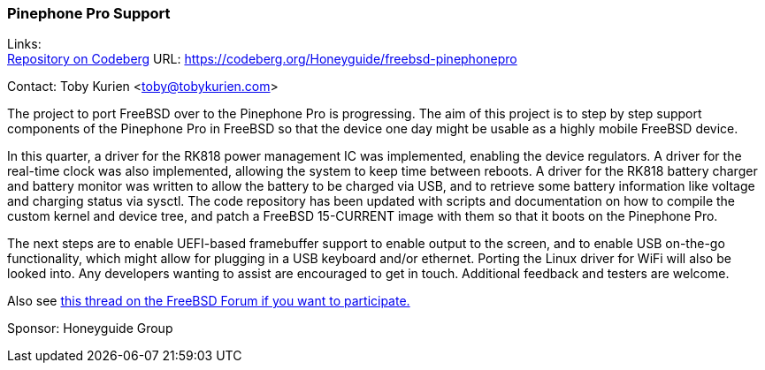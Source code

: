 === Pinephone Pro Support
Links: +
link:https://codeberg.org/Honeyguide/freebsd-pinephonepro[Repository on Codeberg] URL: link:https://codeberg.org/Honeyguide/freebsd-pinephonepro[]

Contact: Toby Kurien <toby@tobykurien.com>

The project to port FreeBSD over to the Pinephone Pro is progressing.
The aim of this project is to step by step support components of the Pinephone Pro in FreeBSD so that the device one day might be usable as a highly mobile FreeBSD device.

In this quarter, a driver for the RK818 power management IC was implemented, enabling the device regulators. A driver for the real-time clock was also implemented, allowing the system to keep time between reboots. A driver for the RK818 battery charger and battery monitor was written to allow the battery to be charged via USB, and to retrieve some battery information like voltage and charging status via sysctl. The code repository has been updated with scripts and documentation on how to compile the custom kernel and device tree, and patch a FreeBSD 15-CURRENT image with them so that it boots on the Pinephone Pro.

The next steps are to enable UEFI-based framebuffer support to enable output to the screen, and to enable USB on-the-go functionality, which might allow for plugging in a USB keyboard and/or ethernet. Porting the Linux driver for WiFi will also be looked into. Any developers wanting to assist are encouraged to get in touch. Additional feedback and testers are welcome. 

Also see link:https://forums.freebsd.org/threads/porting-freebsd-to-pinephone-pro-help-needed.95948/[this thread on the FreeBSD Forum if you want to participate.]

Sponsor: Honeyguide Group
